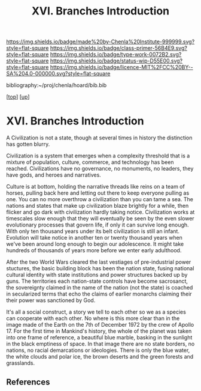 #   -*- mode: org; fill-column: 60 -*-

#+TITLE: XVI. Branches Introduction
#+STARTUP: showall
#+TOC: headlines 4
#+PROPERTY: filename

[[https://img.shields.io/badge/made%20by-Chenla%20Institute-999999.svg?style=flat-square]] 
[[https://img.shields.io/badge/class-primer-56B4E9.svg?style=flat-square]]
[[https://img.shields.io/badge/type-work-0072B2.svg?style=flat-square]]
[[https://img.shields.io/badge/status-wip-D55E00.svg?style=flat-square]]
[[https://img.shields.io/badge/licence-MIT%2FCC%20BY--SA%204.0-000000.svg?style=flat-square]]

bibliography:~/proj/chenla/hoard/bib.bib

[[[../index.org][top]]] [[[./index.org][up]]]

* XVI. Branches Introduction
:PROPERTIES:
:CUSTOM_ID:
:Name:     /home/deerpig/proj/chenla/warp/16/intro.org
:Created:  2018-04-30T21:55@Prek Leap (11.642600N-104.919210W)
:ID:       7e6907b1-4665-42c6-8e7b-7c34fa1f6e66
:VER:      578372195.868142072
:GEO:      48P-491193-1287029-15
:BXID:     proj:KJV2-1414
:Class:    primer
:Type:     work
:Status:   wip
:Licence:  MIT/CC BY-SA 4.0
:END:

A Civilization is not a state, though at several times in
history the distinction has gotten blurry.

Civilization is a system that emerges when a complexity
threshold that is a mixture of population, culture,
commerce, and technology has been reached.  Civilizations
have no governance, no monuments, no leaders, they have
gods, and heroes and narratives.

Culture is at bottom, holding the narrative threads like
reins on a team of horses, pulling back here and letting out
there to keep everyone pulling as one.  You can no more
overthrow a civilization than you can tame a sea.  The
nations and states that make up civilization blaze brightly
for a while, then flicker and go dark with civilization
hardly taking notice.  Civilization works at timescales slow
enough that they will eventually be seen by the even slower
evolutionary processes that govern life, if only it can
survive long enough.  With only ten thousand years under its
belt civilization is still an infant.  Evolution will take
notice in another ten or twenty thousand years when we've
been around long enough to begin our adolescence.  It might
take hundreds of thousands of years more before we enter early
adulthood.

After the two World Wars cleared the last vestiages of
pre-industrial power stuctures, the basic building block has
been the nation state, fusing national cultural identity
with state institutions and power structures backed up by
guns.  The territories each nation-state controls have
become sacrosanct, the sovereignty claimed in the name of
the nation (not the state) is coached in secularized terms
that echo the claims of earlier monarchs claiming their
their power was sanctioned by God.

It's all a social construct, a story we tell to each other
so we as a species can cooperate with each other.  No where
is this more clear than in the image made of the Earth on
the 7th of December 1972 by the crew of Apollo 17.  For the
first time in Mankind's history, the whole of the planet was
taken into one frame of reference, a beautiful blue marble,
basking in the sunlight in the black emptiness of space.  In
that image there are no state borders, no nations, no racial
demarcations or ideologies.  There is only the blue water,
the white clouds and polar ice, the brown deserts and the
green forests and grasslands.




** References
